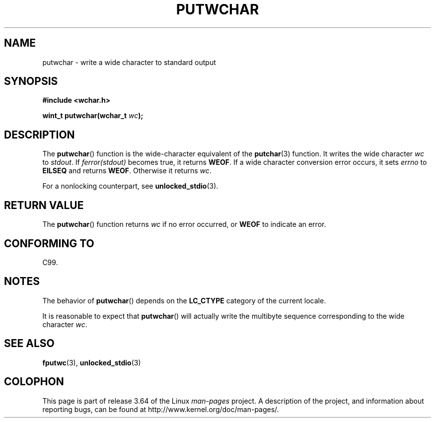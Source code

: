 .\" Copyright (c) Bruno Haible <haible@clisp.cons.org>
.\"
.\" %%%LICENSE_START(GPLv2+_DOC_ONEPARA)
.\" This is free documentation; you can redistribute it and/or
.\" modify it under the terms of the GNU General Public License as
.\" published by the Free Software Foundation; either version 2 of
.\" the License, or (at your option) any later version.
.\" %%%LICENSE_END
.\"
.\" References consulted:
.\"   GNU glibc-2 source code and manual
.\"   Dinkumware C library reference http://www.dinkumware.com/
.\"   OpenGroup's Single UNIX specification
.\"      http://www.UNIX-systems.org/online.html
.\"   ISO/IEC 9899:1999
.\"
.TH PUTWCHAR 3  1999-07-25 "GNU" "Linux Programmer's Manual"
.SH NAME
putwchar \- write a wide character to standard output
.SH SYNOPSIS
.nf
.B #include <wchar.h>
.sp
.BI "wint_t putwchar(wchar_t " wc );
.fi
.SH DESCRIPTION
The
.BR putwchar ()
function is the wide-character equivalent of the
.BR putchar (3)
function.
It writes the wide character
.I wc
to
.IR stdout .
If
.I ferror(stdout)
becomes true, it returns
.BR WEOF .
If a wide character
conversion error occurs, it sets
.IR errno
to
.B EILSEQ
and returns
.BR WEOF .
Otherwise it returns
.IR wc .
.PP
For a nonlocking counterpart, see
.BR unlocked_stdio (3).
.SH RETURN VALUE
The
.BR putwchar ()
function returns
.I wc
if no error occurred, or
.B WEOF
to indicate an error.
.SH CONFORMING TO
C99.
.SH NOTES
The behavior of
.BR putwchar ()
depends on the
.B LC_CTYPE
category of the
current locale.
.PP
It is reasonable to expect that
.BR putwchar ()
will actually write
the multibyte sequence corresponding to the wide character
.IR wc .
.SH SEE ALSO
.BR fputwc (3),
.BR unlocked_stdio (3)
.SH COLOPHON
This page is part of release 3.64 of the Linux
.I man-pages
project.
A description of the project,
and information about reporting bugs,
can be found at
\%http://www.kernel.org/doc/man\-pages/.
